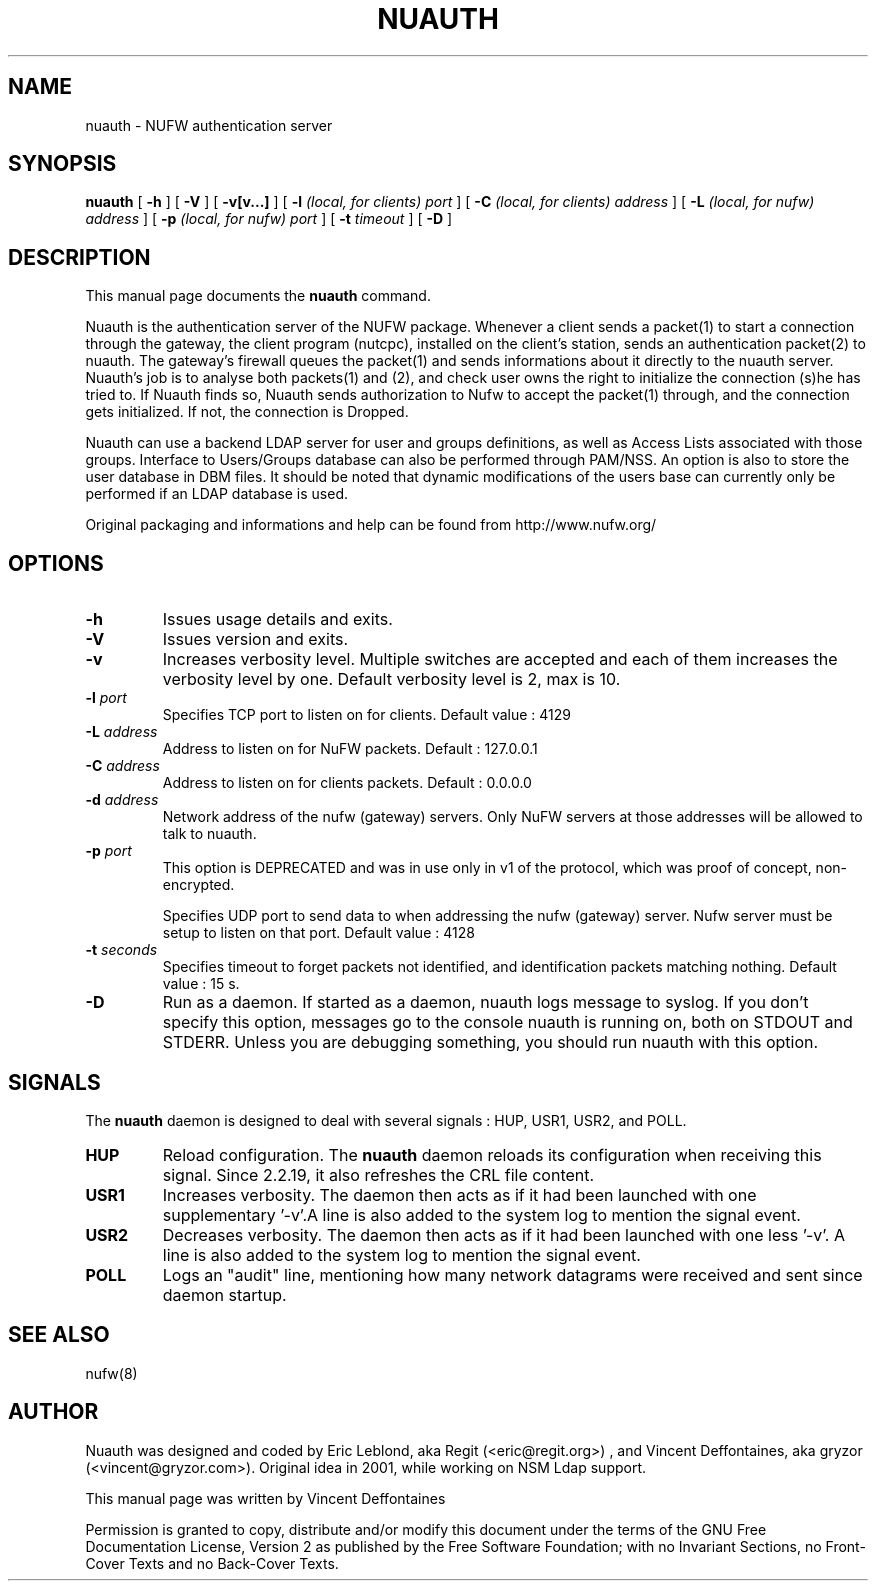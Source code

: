 .\" This manpage has been automatically generated by docbook2man 
.\" from a DocBook document.  This tool can be found at:
.\" <http://shell.ipoline.com/~elmert/comp/docbook2X/> 
.\" Please send any bug reports, improvements, comments, patches, 
.\" etc. to Steve Cheng <steve@ggi-project.org>.
.TH "NUAUTH" "8" "10 novembre 2008" "" ""

.SH NAME
nuauth \- NUFW authentication server
.SH SYNOPSIS

\fBnuauth\fR [ \fB-h\fR ] [ \fB-V\fR ] [ \fB-v[v...]\fR ] [ \fB-l \fI(local, for clients) port\fB\fR ] [ \fB-C \fI(local, for clients) address\fB\fR ] [ \fB-L \fI(local, for nufw) address\fB\fR ] [ \fB-p \fI(local, for nufw) port\fB\fR ] [ \fB-t \fItimeout\fB\fR ] [ \fB-D\fR ]

.SH "DESCRIPTION"
.PP
This manual page documents the
\fBnuauth\fR command.
.PP
Nuauth is the authentication server of the NUFW package. Whenever a
client sends a packet(1) to start a connection through the gateway, the
client program (nutcpc), installed on the client's station, sends an
authentication packet(2) to nuauth. The gateway's firewall queues the
packet(1) and sends informations about it directly to the nuauth server.
Nuauth's job is to analyse both packets(1) and (2), and check user owns
the right to initialize the connection (s)he has tried to. If Nuauth finds
so, Nuauth sends authorization to Nufw to accept the packet(1) through,
and the connection gets initialized. If not, the connection is Dropped.
.PP
Nuauth can use a backend LDAP server for user and groups
definitions, as well as Access Lists associated with those groups.
Interface to Users/Groups database can also be performed through PAM/NSS.
An option is also to store the user database in DBM files. It should be
noted that dynamic modifications of the users base can currently
only be performed if an LDAP database is used.
.PP
Original packaging and informations and help can be found from http://www.nufw.org/
.SH "OPTIONS"
.TP
\fB-h \fR
Issues usage details and exits.
.TP
\fB-V \fR
Issues version and exits.
.TP
\fB-v \fR
Increases verbosity level. Multiple switches are accepted and each
of them increases the verbosity level by one. Default verbosity level is 2, max is 10.
.TP
\fB-l \fIport\fB \fR
Specifies TCP port to listen on for clients.  Default value : 4129
.TP
\fB-L \fIaddress\fB \fR
Address to listen on for NuFW packets. Default : 127.0.0.1
.TP
\fB-C \fIaddress\fB \fR
Address to listen on for clients packets. Default : 0.0.0.0
.TP
\fB-d \fIaddress\fB \fR
Network address of the nufw (gateway) servers. Only NuFW servers
at those addresses will be allowed to talk to nuauth.
.TP
\fB-p \fIport\fB \fR
This option is DEPRECATED and was in use only in v1 of the
protocol, which was proof of concept, non-encrypted.

Specifies UDP port to send data to when addressing the nufw
(gateway) server. Nufw server must be setup to
listen on that port. Default value : 4128
.TP
\fB-t \fIseconds\fB \fR
Specifies timeout to forget packets not identified, and
identification packets matching nothing.  Default value : 15 s.
.TP
\fB-D \fR
Run as a daemon. If started as a daemon, nuauth logs message to syslog. If you don't specify this option,
messages go to the console nuauth is running on, both on STDOUT and STDERR. Unless you are debugging something, you should
run nuauth with this option.
.SH "SIGNALS"
.PP
The \fBnuauth\fR daemon is designed to deal with several
signals : HUP, USR1, USR2, and POLL.
.TP
\fBHUP \fR
Reload configuration. The \fBnuauth\fR daemon reloads its
configuration when receiving this signal. Since 2.2.19, it also refreshes the CRL
file content.
.TP
\fBUSR1 \fR
Increases verbosity. The daemon then acts as if it had been
launched with one supplementary '-v'.A line is also added to the system
log to mention the signal event.
.TP
\fBUSR2 \fR
Decreases verbosity. The daemon then acts as if it had been
launched with one less '-v'. A line is also added to the system
log to mention the signal event.
.TP
\fBPOLL \fR
Logs an "audit" line, mentioning how many network datagrams
were received and sent since daemon startup.
.SH "SEE ALSO"
.PP
nufw(8)
.SH "AUTHOR"
.PP
Nuauth was designed and coded by Eric Leblond, aka Regit (<eric@regit.org>) , and Vincent
Deffontaines, aka gryzor (<vincent@gryzor.com>). Original idea in 2001, while working on NSM Ldap
support.
.PP
This manual page was written by Vincent Deffontaines
.PP
Permission is
granted to copy, distribute and/or modify this document under
the terms of the GNU Free Documentation
License, Version 2 as published by the Free
Software Foundation; with no Invariant Sections, no Front-Cover
Texts and no Back-Cover Texts.
